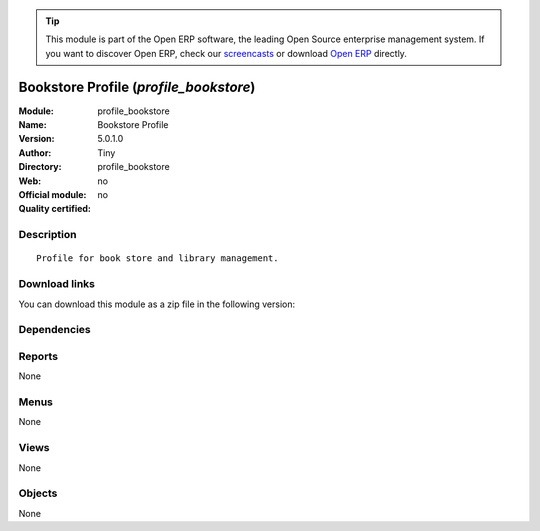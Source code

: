 
.. i18n: .. module:: profile_bookstore
.. i18n:     :synopsis: Bookstore Profile 
.. i18n:     :noindex:
.. i18n: .. 

.. module:: profile_bookstore
    :synopsis: Bookstore Profile 
    :noindex:
.. 

.. i18n: .. raw:: html
.. i18n: 
.. i18n:       <br />
.. i18n:     <link rel="stylesheet" href="../_static/hide_objects_in_sidebar.css" type="text/css" />

.. raw:: html

      <br />
    <link rel="stylesheet" href="../_static/hide_objects_in_sidebar.css" type="text/css" />

.. i18n: .. tip:: This module is part of the Open ERP software, the leading Open Source 
.. i18n:   enterprise management system. If you want to discover Open ERP, check our 
.. i18n:   `screencasts <http://openerp.tv>`_ or download 
.. i18n:   `Open ERP <http://openerp.com>`_ directly.

.. tip:: This module is part of the Open ERP software, the leading Open Source 
  enterprise management system. If you want to discover Open ERP, check our 
  `screencasts <http://openerp.tv>`_ or download 
  `Open ERP <http://openerp.com>`_ directly.

.. i18n: .. raw:: html
.. i18n: 
.. i18n:     <div class="js-kit-rating" title="" permalink="" standalone="yes" path="/profile_bookstore"></div>
.. i18n:     <script src="http://js-kit.com/ratings.js"></script>

.. raw:: html

    <div class="js-kit-rating" title="" permalink="" standalone="yes" path="/profile_bookstore"></div>
    <script src="http://js-kit.com/ratings.js"></script>

.. i18n: Bookstore Profile (*profile_bookstore*)
.. i18n: =======================================
.. i18n: :Module: profile_bookstore
.. i18n: :Name: Bookstore Profile
.. i18n: :Version: 5.0.1.0
.. i18n: :Author: Tiny
.. i18n: :Directory: profile_bookstore
.. i18n: :Web: 
.. i18n: :Official module: no
.. i18n: :Quality certified: no

Bookstore Profile (*profile_bookstore*)
=======================================
:Module: profile_bookstore
:Name: Bookstore Profile
:Version: 5.0.1.0
:Author: Tiny
:Directory: profile_bookstore
:Web: 
:Official module: no
:Quality certified: no

.. i18n: Description
.. i18n: -----------

Description
-----------

.. i18n: ::
.. i18n: 
.. i18n:   Profile for book store and library management.

::

  Profile for book store and library management.

.. i18n: Download links
.. i18n: --------------

Download links
--------------

.. i18n: You can download this module as a zip file in the following version:

You can download this module as a zip file in the following version:

.. i18n:   * `trunk <http://www.openerp.com/download/modules/trunk/profile_bookstore.zip>`_

  * `trunk <http://www.openerp.com/download/modules/trunk/profile_bookstore.zip>`_

.. i18n: Dependencies
.. i18n: ------------

Dependencies
------------

.. i18n:  * :mod:`library`
.. i18n:  * :mod:`bookstore`
.. i18n:  * :mod:`point_of_sale`
.. i18n:  * :mod:`stock`
.. i18n:  * :mod:`delivery`
.. i18n:  * :mod:`sale`
.. i18n:  * :mod:`purchase`
.. i18n:  * :mod:`sale_wo_production`
.. i18n:  * :mod:`mrp_jit`
.. i18n:  * :mod:`account`
.. i18n:  * :mod:`account_tax_include`
.. i18n:  * :mod:`sale_tax_include`
.. i18n:  * :mod:`mrp`
.. i18n:  * :mod:`purchase_approve`

 * :mod:`library`
 * :mod:`bookstore`
 * :mod:`point_of_sale`
 * :mod:`stock`
 * :mod:`delivery`
 * :mod:`sale`
 * :mod:`purchase`
 * :mod:`sale_wo_production`
 * :mod:`mrp_jit`
 * :mod:`account`
 * :mod:`account_tax_include`
 * :mod:`sale_tax_include`
 * :mod:`mrp`
 * :mod:`purchase_approve`

.. i18n: Reports
.. i18n: -------

Reports
-------

.. i18n: None

None

.. i18n: Menus
.. i18n: -------

Menus
-------

.. i18n: None

None

.. i18n: Views
.. i18n: -----

Views
-----

.. i18n: None

None

.. i18n: Objects
.. i18n: -------

Objects
-------

.. i18n: None

None
